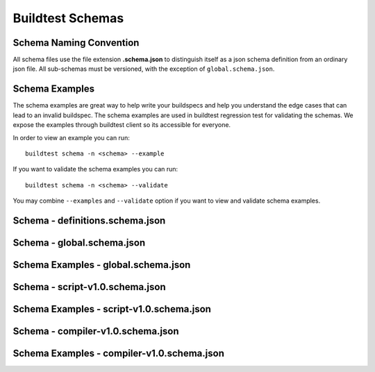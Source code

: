 Buildtest Schemas
==========================

Schema Naming Convention
------------------------

All schema files use the file extension **.schema.json** to distinguish itself
as a json schema definition from an ordinary json file. All sub-schemas
must be versioned, with the exception of ``global.schema.json``.

Schema Examples
------------------

The schema examples are great way to help write your buildspecs and
help you understand the edge cases that can lead to an invalid buildspec. The
schema examples are used in buildtest regression test for validating the schemas.
We expose the examples through buildtest client so its accessible for everyone.

In order to view an example you can run::

  buildtest schema -n <schema> --example

If you want to validate the schema examples you can run::

  buildtest schema -n <schema> --validate

You may combine ``--examples`` and ``--validate`` option if you want to view
and validate schema examples.

Schema - definitions.schema.json
---------------------------------------

.. program-output:: cat docgen/schemas/definitions-json.txt

Schema - global.schema.json
-----------------------------

.. program-output:: cat docgen/schemas/global-json.txt

Schema Examples - global.schema.json
-------------------------------------

.. program-output:: cat docgen/schemas/global-examples.txt

Schema - script-v1.0.schema.json
----------------------------------

.. program-output:: cat docgen/schemas/script-json.txt

Schema Examples - script-v1.0.schema.json
------------------------------------------

.. program-output:: cat docgen/schemas/script-examples.txt


Schema - compiler-v1.0.schema.json
-----------------------------------

.. program-output:: cat docgen/schemas/compiler-json.txt


Schema Examples - compiler-v1.0.schema.json
---------------------------------------------

.. program-output:: cat docgen/schemas/compiler-examples.txt
